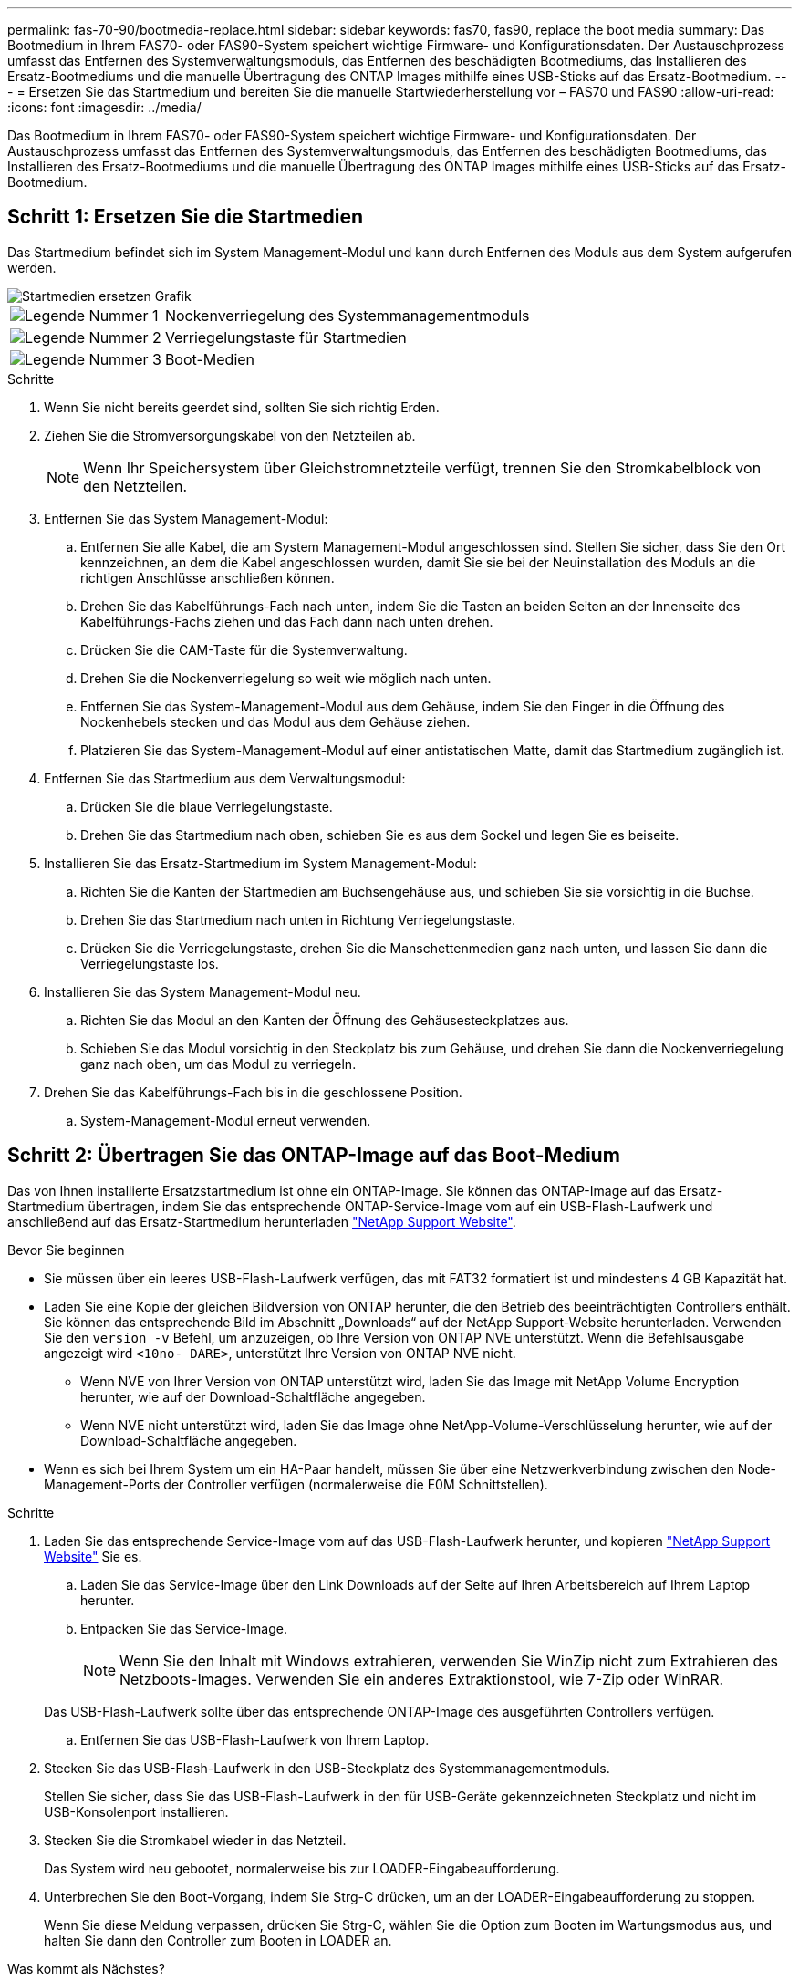 ---
permalink: fas-70-90/bootmedia-replace.html 
sidebar: sidebar 
keywords: fas70, fas90, replace the boot media 
summary: Das Bootmedium in Ihrem FAS70- oder FAS90-System speichert wichtige Firmware- und Konfigurationsdaten. Der Austauschprozess umfasst das Entfernen des Systemverwaltungsmoduls, das Entfernen des beschädigten Bootmediums, das Installieren des Ersatz-Bootmediums und die manuelle Übertragung des ONTAP Images mithilfe eines USB-Sticks auf das Ersatz-Bootmedium. 
---
= Ersetzen Sie das Startmedium und bereiten Sie die manuelle Startwiederherstellung vor – FAS70 und FAS90
:allow-uri-read: 
:icons: font
:imagesdir: ../media/


[role="lead"]
Das Bootmedium in Ihrem FAS70- oder FAS90-System speichert wichtige Firmware- und Konfigurationsdaten. Der Austauschprozess umfasst das Entfernen des Systemverwaltungsmoduls, das Entfernen des beschädigten Bootmediums, das Installieren des Ersatz-Bootmediums und die manuelle Übertragung des ONTAP Images mithilfe eines USB-Sticks auf das Ersatz-Bootmedium.



== Schritt 1: Ersetzen Sie die Startmedien

Das Startmedium befindet sich im System Management-Modul und kann durch Entfernen des Moduls aus dem System aufgerufen werden.

image::../media/drw_a1k_boot_media_remove_replace_ieops-1377.svg[Startmedien ersetzen Grafik]

[cols="1,4"]
|===


 a| 
image::../media/icon_round_1.png[Legende Nummer 1]
 a| 
Nockenverriegelung des Systemmanagementmoduls



 a| 
image::../media/icon_round_2.png[Legende Nummer 2]
 a| 
Verriegelungstaste für Startmedien



 a| 
image::../media/icon_round_3.png[Legende Nummer 3]
 a| 
Boot-Medien

|===
.Schritte
. Wenn Sie nicht bereits geerdet sind, sollten Sie sich richtig Erden.
. Ziehen Sie die Stromversorgungskabel von den Netzteilen ab.
+

NOTE: Wenn Ihr Speichersystem über Gleichstromnetzteile verfügt, trennen Sie den Stromkabelblock von den Netzteilen.

. Entfernen Sie das System Management-Modul:
+
.. Entfernen Sie alle Kabel, die am System Management-Modul angeschlossen sind. Stellen Sie sicher, dass Sie den Ort kennzeichnen, an dem die Kabel angeschlossen wurden, damit Sie sie bei der Neuinstallation des Moduls an die richtigen Anschlüsse anschließen können.
.. Drehen Sie das Kabelführungs-Fach nach unten, indem Sie die Tasten an beiden Seiten an der Innenseite des Kabelführungs-Fachs ziehen und das Fach dann nach unten drehen.
.. Drücken Sie die CAM-Taste für die Systemverwaltung.
.. Drehen Sie die Nockenverriegelung so weit wie möglich nach unten.
.. Entfernen Sie das System-Management-Modul aus dem Gehäuse, indem Sie den Finger in die Öffnung des Nockenhebels stecken und das Modul aus dem Gehäuse ziehen.
.. Platzieren Sie das System-Management-Modul auf einer antistatischen Matte, damit das Startmedium zugänglich ist.


. Entfernen Sie das Startmedium aus dem Verwaltungsmodul:
+
.. Drücken Sie die blaue Verriegelungstaste.
.. Drehen Sie das Startmedium nach oben, schieben Sie es aus dem Sockel und legen Sie es beiseite.


. Installieren Sie das Ersatz-Startmedium im System Management-Modul:
+
.. Richten Sie die Kanten der Startmedien am Buchsengehäuse aus, und schieben Sie sie vorsichtig in die Buchse.
.. Drehen Sie das Startmedium nach unten in Richtung Verriegelungstaste.
.. Drücken Sie die Verriegelungstaste, drehen Sie die Manschettenmedien ganz nach unten, und lassen Sie dann die Verriegelungstaste los.


. Installieren Sie das System Management-Modul neu.
+
.. Richten Sie das Modul an den Kanten der Öffnung des Gehäusesteckplatzes aus.
.. Schieben Sie das Modul vorsichtig in den Steckplatz bis zum Gehäuse, und drehen Sie dann die Nockenverriegelung ganz nach oben, um das Modul zu verriegeln.


. Drehen Sie das Kabelführungs-Fach bis in die geschlossene Position.
+
.. System-Management-Modul erneut verwenden.






== Schritt 2: Übertragen Sie das ONTAP-Image auf das Boot-Medium

Das von Ihnen installierte Ersatzstartmedium ist ohne ein ONTAP-Image. Sie können das ONTAP-Image auf das Ersatz-Startmedium übertragen, indem Sie das entsprechende ONTAP-Service-Image vom auf ein USB-Flash-Laufwerk und anschließend auf das Ersatz-Startmedium herunterladen https://mysupport.netapp.com/["NetApp Support Website"].

.Bevor Sie beginnen
* Sie müssen über ein leeres USB-Flash-Laufwerk verfügen, das mit FAT32 formatiert ist und mindestens 4 GB Kapazität hat.
* Laden Sie eine Kopie der gleichen Bildversion von ONTAP herunter, die den Betrieb des beeinträchtigten Controllers enthält. Sie können das entsprechende Bild im Abschnitt „Downloads“ auf der NetApp Support-Website herunterladen. Verwenden Sie den `version -v` Befehl, um anzuzeigen, ob Ihre Version von ONTAP NVE unterstützt. Wenn die Befehlsausgabe angezeigt wird `<10no- DARE>`, unterstützt Ihre Version von ONTAP NVE nicht.
+
** Wenn NVE von Ihrer Version von ONTAP unterstützt wird, laden Sie das Image mit NetApp Volume Encryption herunter, wie auf der Download-Schaltfläche angegeben.
** Wenn NVE nicht unterstützt wird, laden Sie das Image ohne NetApp-Volume-Verschlüsselung herunter, wie auf der Download-Schaltfläche angegeben.


* Wenn es sich bei Ihrem System um ein HA-Paar handelt, müssen Sie über eine Netzwerkverbindung zwischen den Node-Management-Ports der Controller verfügen (normalerweise die E0M Schnittstellen).


.Schritte
. Laden Sie das entsprechende Service-Image vom auf das USB-Flash-Laufwerk herunter, und kopieren https://mysupport.netapp.com/["NetApp Support Website"] Sie es.
+
.. Laden Sie das Service-Image über den Link Downloads auf der Seite auf Ihren Arbeitsbereich auf Ihrem Laptop herunter.
.. Entpacken Sie das Service-Image.
+

NOTE: Wenn Sie den Inhalt mit Windows extrahieren, verwenden Sie WinZip nicht zum Extrahieren des Netzboots-Images. Verwenden Sie ein anderes Extraktionstool, wie 7-Zip oder WinRAR.

+
Das USB-Flash-Laufwerk sollte über das entsprechende ONTAP-Image des ausgeführten Controllers verfügen.

.. Entfernen Sie das USB-Flash-Laufwerk von Ihrem Laptop.


. Stecken Sie das USB-Flash-Laufwerk in den USB-Steckplatz des Systemmanagementmoduls.
+
Stellen Sie sicher, dass Sie das USB-Flash-Laufwerk in den für USB-Geräte gekennzeichneten Steckplatz und nicht im USB-Konsolenport installieren.

. Stecken Sie die Stromkabel wieder in das Netzteil.
+
Das System wird neu gebootet, normalerweise bis zur LOADER-Eingabeaufforderung.

. Unterbrechen Sie den Boot-Vorgang, indem Sie Strg-C drücken, um an der LOADER-Eingabeaufforderung zu stoppen.
+
Wenn Sie diese Meldung verpassen, drücken Sie Strg-C, wählen Sie die Option zum Booten im Wartungsmodus aus, und halten Sie dann den Controller zum Booten in LOADER an.



.Was kommt als Nächstes?
Nach dem Ersetzen des Boot-Mediums müssen Sie link:bootmedia-recovery-image-boot.html["Starten Sie das Wiederherstellungs-Image"].

